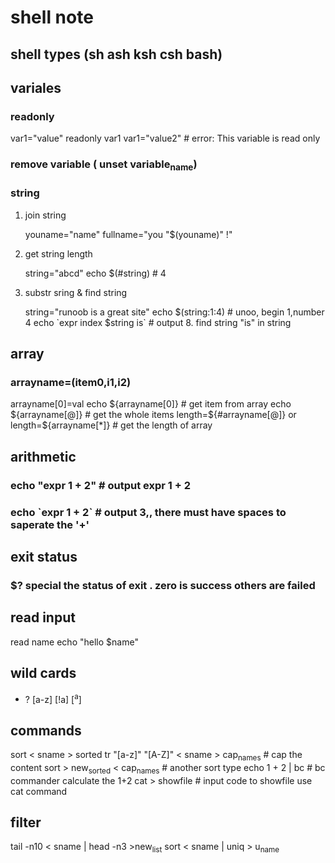 * shell note
** shell types (sh ash ksh csh bash)
** variales 
*** readonly
var1="value"
readonly var1
var1="value2" # error: This variable is read only

*** remove variable ( unset variable_name)
*** string
**** join string
youname="name"
fullname="you "$(youname)" !"
**** get string length
string="abcd"
echo $(#string) # 4
**** substr sring & find string
string="runoob is a great site"
echo $(string:1:4) # unoo,  begin 1,number 4
echo `expr index $string is` # output 8.  find string "is" in string
** array
*** arrayname=(item0,i1,i2)
arrayname[0]=val
echo ${arrayname[0]} # get item from array
echo ${arrayname[@]} # get the whole items
length=${#arrayname[@]} or length=${arrayname[*]} # get the length of array

** arithmetic
*** echo "expr 1 + 2" # output expr 1 + 2
*** echo `expr 1 + 2` # output 3,, there must have spaces to saperate the '+'
** exit status
*** $? special the status of exit . zero is success others are failed
** read input
read name
echo "hello $name"
** wild cards
   * ? [a-z] [!a] [^a]
** commands
sort < sname > sorted
tr "[a-z]" "[A-Z]" < sname > cap_names # cap the content
sort > new_sorted < cap_names # another sort type
echo 1 + 2 | bc # bc commander calculate the 1+2
cat > showfile # input code to showfile use cat command
# Ctrl + d to save

** filter
 tail -n10 < sname | head -n3 >new_list
 sort < sname | uniq > u_name
 
